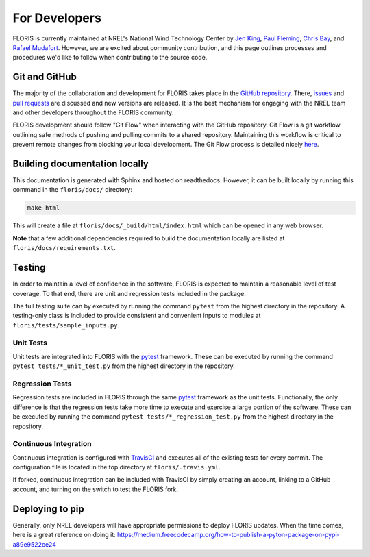 For Developers
--------------
FLORIS is currently maintained at NREL's National Wind Technology Center by
`Jen King <mailto:jennifer.king@nrel.gov>`_,
`Paul Fleming <mailto:paul.fleming@nrel.gov>`_,
`Chris Bay <mailto:chris.bay@nrel.gov>`_, and
`Rafael Mudafort <mailto:rafael.mudafort@nrel.gov>`_. However, we are excited
about community contribution, and this page outlines processes and procedures
we'd like to follow when contributing to the source code.

Git and GitHub
==============
The majority of the collaboration and development for FLORIS takes place
in the `GitHub repository <http://github.com/nrel/floris>`__. There,
`issues <http://github.com/nrel/floris/issues>`__ and
`pull requests <http://github.com/nrel/floris/pulls>`__
are discussed and new versions are released. It is the best mechanism for
engaging with the NREL team and other developers throughout
the FLORIS community.

FLORIS development should follow "Git Flow" when interacting with the GitHub
repository. Git Flow is a git workflow outlining safe methods of pushing and
pulling commits to a shared repository. Maintaining this workflow is critical
to prevent remote changes from blocking your local development. The Git Flow
process is detailed nicely
`here <http://nvie.com/posts/a-successful-git-branching-model>`__.

Building documentation locally
==============================
This documentation is generated with Sphinx and hosted on readthedocs. However,
it can be built locally by running this command in the ``floris/docs/``
directory:

.. code-block:: bash

    make html

This will create a file at ``floris/docs/_build/html/index.html`` which
can be opened in any web browser.

**Note** that a few additional dependencies required to build the documentation
locally are listed at ``floris/docs/requirements.txt``.

Testing
=======

In order to maintain a level of confidence in the software, FLORIS is expected
to maintain a reasonable level of test coverage. To that end, there are unit
and regression tests included in the package.

The full testing suite can by executed by running the command ``pytest`` from
the highest directory in the repository. A testing-only class is included
to provide consistent and convenient inputs to modules at
``floris/tests/sample_inputs.py``.

Unit Tests
~~~~~~~~~~

Unit tests are integrated into FLORIS with the
`pytest <https://docs.pytest.org/en/latest/>`_ framework. These can be executed
by running the command ``pytest tests/*_unit_test.py`` from the highest
directory in the repository.

Regression Tests
~~~~~~~~~~~~~~~~
Regression tests are included in FLORIS through the same
`pytest <https://docs.pytest.org/en/latest/>`_ framework as the unit tests.
Functionally, the only difference is that the regression tests take more
time to execute and exercise a large portion of the software. These can be
executed by running the command ``pytest tests/*_regression_test.py`` from the
highest directory in the repository.

Continuous Integration
~~~~~~~~~~~~~~~~~~~~~~
Continuous integration is configured with `TravisCI <https://travis-ci.org/NREL/floris>`_
and executes all of the existing tests for every commit. The configuration file
is located in the top directory at ``floris/.travis.yml``.

If forked, continuous integration can be included with TravisCI by simply
creating an account, linking to a GitHub account, and turning on the switch to
test the FLORIS fork.

Deploying to pip
================
Generally, only NREL developers will have appropriate permissions to deploy
FLORIS updates. When the time comes, here is a great reference on doing it:
https://medium.freecodecamp.org/how-to-publish-a-pyton-package-on-pypi-a89e9522ce24
